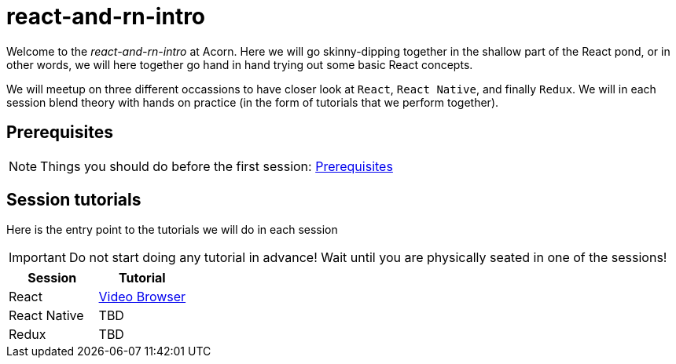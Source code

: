 = react-and-rn-intro

:toc:
:imagesdir: images

ifdef::env-github[]
:tip-caption: :bulb:
:note-caption: :information_source:
:important-caption: :heavy_exclamation_mark:
:caution-caption: :fire:
:warning-caption: :warning:
endif::[]

Welcome to the _react-and-rn-intro_ at Acorn. Here we will go skinny-dipping together in the shallow part of the React pond, or in other words, we will here together go hand in hand trying out some basic React concepts.

We will meetup on three different occassions to have closer look at `React`, `React Native`, and finally `Redux`. We will in each session blend theory with hands on practice (in the form of tutorials that we perform together).

== Prerequisites
[NOTE]
Things you should do before the first session: <<prerequisites.adoc#,Prerequisites>>

== Session tutorials
Here is the entry point to the tutorials we will do in each session

[IMPORTANT]
Do not start doing any tutorial in advance! Wait until you are physically seated in one of the sessions!

[cols=2*,options=header]
|===
|Session
|Tutorial

|React
|<<video-browser.adoc#,Video Browser>>

|React Native
|TBD

|Redux
|TBD

